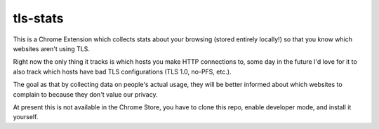 tls-stats
=========

This is a Chrome Extension which collects stats about your browsing (stored
entirely locally!) so that you know which websites aren't using TLS.

Right now the only thing it tracks is which hosts you make HTTP connections to,
some day in the future I'd love for it to also track which hosts have bad TLS
configurations (TLS 1.0, no-PFS, etc.).

The goal as that by collecting data on people's actual usage, they will be
better informed about which websites to complain to because they don't value our
privacy.

At present this is not available in the Chrome Store, you have to clone this
repo, enable developer mode, and install it yourself.
